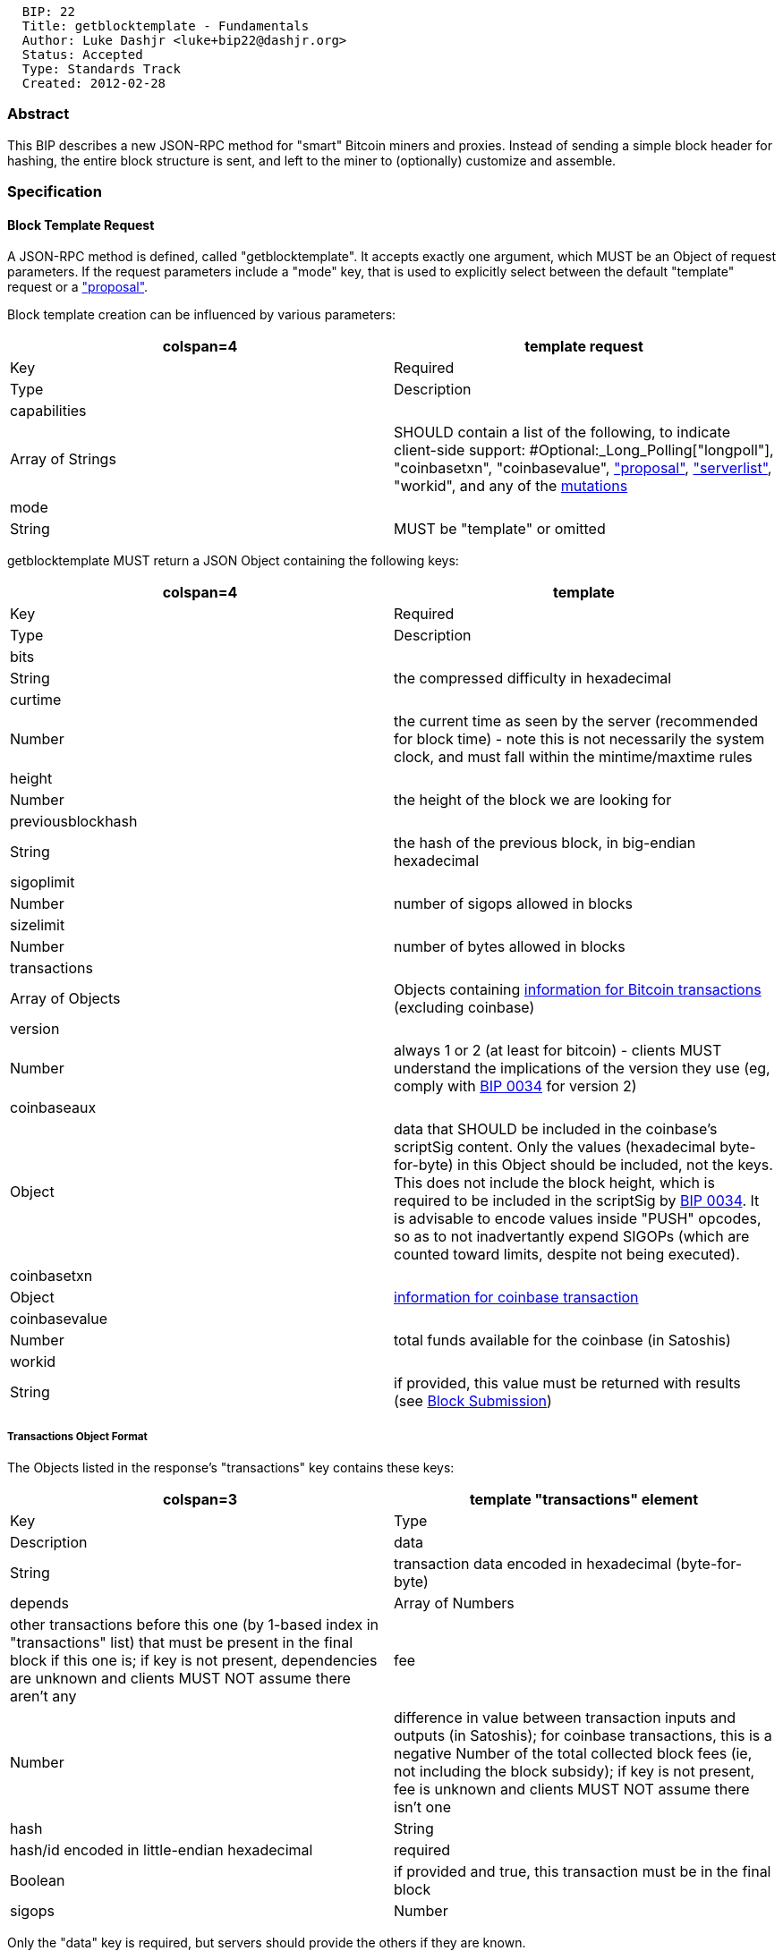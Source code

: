 ---------------------------------------------
  BIP: 22
  Title: getblocktemplate - Fundamentals
  Author: Luke Dashjr <luke+bip22@dashjr.org>
  Status: Accepted
  Type: Standards Track
  Created: 2012-02-28
---------------------------------------------

[[abstract]]
Abstract
~~~~~~~~

This BIP describes a new JSON-RPC method for "smart" Bitcoin miners and
proxies. Instead of sending a simple block header for hashing, the
entire block structure is sent, and left to the miner to (optionally)
customize and assemble.

[[specification]]
Specification
~~~~~~~~~~~~~

[[block-template-request]]
Block Template Request
^^^^^^^^^^^^^^^^^^^^^^

A JSON-RPC method is defined, called "getblocktemplate". It accepts
exactly one argument, which MUST be an Object of request parameters. If
the request parameters include a "mode" key, that is used to explicitly
select between the default "template" request or a
link:bip-0023.mediawiki#Block_Proposal["proposal"].

Block template creation can be influenced by various parameters:

[cols="",options="header",]
|=======================================================================
|colspan=4|template request
|Key |Required |Type |Description

|capabilities a| |Array of Strings |SHOULD contain a list of the
following, to indicate client-side support:
#Optional:_Long_Polling["longpoll"], "coinbasetxn", "coinbasevalue",
link:bip-0023.mediawiki#Block_Proposal["proposal"],
link:bip-0023.mediawiki#Logical_Services["serverlist"], "workid", and
any of the link:bip-0023.mediawiki#Mutations[mutations]

|mode a| |String |MUST be "template" or omitted
|=======================================================================

getblocktemplate MUST return a JSON Object containing the following
keys:

[cols="",options="header",]
|=======================================================================
|colspan=4| template
|Key |Required |Type |Description

|bits a| |String |the compressed difficulty in hexadecimal

|curtime a| |Number |the current time as seen by the server (recommended
for block time) - note this is not necessarily the system clock, and
must fall within the mintime/maxtime rules

|height a| |Number |the height of the block we are looking for

|previousblockhash a| |String |the hash of the previous block, in
big-endian hexadecimal

|sigoplimit a| |Number |number of sigops allowed in blocks

|sizelimit a| |Number |number of bytes allowed in blocks

|transactions a| |Array of Objects |Objects containing
link:#Transactions_Object_Format[information for Bitcoin transactions]
(excluding coinbase)

|version a| |Number |always 1 or 2 (at least for bitcoin) - clients MUST
understand the implications of the version they use (eg, comply with
link:bip-0034.mediawiki[BIP 0034] for version 2)

|coinbaseaux a| |Object |data that SHOULD be included in the coinbase's
scriptSig content. Only the values (hexadecimal byte-for-byte) in this
Object should be included, not the keys. This does not include the block
height, which is required to be included in the scriptSig by
link:bip-0034.mediawiki[BIP 0034]. It is advisable to encode values
inside "PUSH" opcodes, so as to not inadvertantly expend SIGOPs (which
are counted toward limits, despite not being executed).

|coinbasetxn a| |Object |link:#Transactions_Object_Format[information
for coinbase transaction]

|coinbasevalue a| |Number |total funds available for the coinbase (in
Satoshis)

|workid a| |String |if provided, this value must be returned with
results (see link:#Block_Submission[Block Submission])
|=======================================================================

[[transactions-object-format]]
Transactions Object Format
++++++++++++++++++++++++++

The Objects listed in the response's "transactions" key contains these
keys:

[cols="",options="header",]
|=======================================================================
|colspan=3|template "transactions" element
|Key |Type |Description

|data |String |transaction data encoded in hexadecimal (byte-for-byte)

|depends |Array of Numbers |other transactions before this one (by
1-based index in "transactions" list) that must be present in the final
block if this one is; if key is not present, dependencies are unknown
and clients MUST NOT assume there aren't any

|fee |Number |difference in value between transaction inputs and outputs
(in Satoshis); for coinbase transactions, this is a negative Number of
the total collected block fees (ie, not including the block subsidy); if
key is not present, fee is unknown and clients MUST NOT assume there
isn't one

|hash |String |hash/id encoded in little-endian hexadecimal

|required |Boolean |if provided and true, this transaction must be in
the final block

|sigops |Number |total number of SigOps, as counted for purposes of
block limits; if key is not present, sigop count is unknown and clients
MUST NOT assume there aren't any
|=======================================================================

Only the "data" key is required, but servers should provide the others
if they are known.

[[block-submission]]
Block Submission
^^^^^^^^^^^^^^^^

A JSON-RPC method is defined, called "submitblock", to submit potential
blocks (or shares). It accepts two arguments: the first is always a
String of the hex-encoded block data to submit; the second is an Object
of parameters, and is optional if parameters are not needed.

[cols="",options="header",]
|=======================================================================
|colspan=3|submitblock parameters (2nd argument)
|Key |Type |Description

|workid |String |if the server provided a workid, it MUST be included
with submissions
|=======================================================================

This method MUST return either null (when a share is accepted), a String
describing briefly the reason the share was rejected, or an Object of
these with a key for each merged-mining chain the share was submitted
to.

[[optional-long-polling]]
Optional: Long Polling
^^^^^^^^^^^^^^^^^^^^^^

[cols="",options="header",]
|=======================================================================
|template request
|Key |Type |Description

|capabilities |Array of Strings |miners which support long polling
SHOULD provide a list including the String "longpoll"

|longpollid |String |"longpollid" of job to monitor for expiration;
required and valid only for long poll requests
|=======================================================================

[cols="",options="header",]
|=======================================================================
|template
|Key |Type |Description

|longpollid |String |identifier for long poll request; MUST be omitted
if the server does not support long polling

|longpolluri |String |if provided, an alternate URI to use for long poll
requests

|submitold |Boolean |only relevant for long poll responses: indicates if
work received prior to this response remains potentially valid (default)
and should have its shares submitted; if false, the miner may wish to
discard its share queue
|=======================================================================

If the server supports long polling, it MUST include a "longpollid" key
in block templates, and it MUST be unique for each event: any given
"longpollid" should check for only one condition and not be reused. For
example, a server which has a long poll wakeup only for new blocks might
use the previous block hash. However, clients should not assume the
"longpollid" has any specific meaning. It MAY supply the "longpolluri"
key with a relative or absolute URI, which MAY specify a completely
different resource than the original connection, including port number.
If "longpolluri" is provided by the server, clients MUST only attempt to
use that URI for longpoll requests.

Clients MAY start a longpoll request with a standard JSON-RPC request
(in the case of HTTP transport, POST with data) and same authorization,
setting the "longpollid" parameter in the request to the value provided
by the server.

This request SHOULD NOT be processed nor answered by the server until it
wishes to replace the current block data as identified by the
"longpollid". Clients SHOULD make this request with a very long request
timeout and MUST accept servers sending a partial response in advance
(such as HTTP headers with "chunked" Transfer-Encoding), and only
delaying the completion of the final JSON response until processing.

Upon receiving a completed response:

* Only if "submitold" is provided and false, the client MAY discard the
results of past operations and MUST begin working on the new work
immediately.
* The client SHOULD begin working on the new work received as soon as
possible, if not immediately.
* The client SHOULD make a new request to the same long polling URI.

If a client receives an incomplete or invalid response, it SHOULD retry
the request with an exponential backoff. Clients MAY implement this
backoff with limitations (such as maximum backoff time) or any algorithm
as deemed suitable. It is, however, forbidden to simply retry
immediately with no delay after more than one failure. In the case of a
"Forbidden" response (for example, HTTP 403), a client SHOULD NOT
attempt to retry without user intervention.

[[optional-template-tweaking]]
Optional: Template Tweaking
^^^^^^^^^^^^^^^^^^^^^^^^^^^

[cols="",options="header",]
|=======================================================================
|template request
|Key |Type |Description

|sigoplimit |Number or Boolean |maximum number of sigops to include in
template

|sizelimit |Number or Boolean |maximum number of bytes to use for the
entire block

|maxversion |Number |highest block version number supported
|=======================================================================

For "sigoplimit" and "sizelimit", negative values and zero are offset
from the server-determined block maximum. If a Boolean is provided and
true, the default limit is used; if false, the server is instructed not
to use any limits on returned template. Servers SHOULD respect these
desired maximums, but are NOT required to: clients SHOULD check that the
returned template satisfies their requirements appropriately.

[[appendix-example-rejection-reasons]]
Appendix: Example Rejection Reasons
^^^^^^^^^^^^^^^^^^^^^^^^^^^^^^^^^^^

Possible reasons a share may be rejected include, but are not limited
to:

[cols="",options="header",]
|=======================================================================
|colspan=2| share rejection reasons
|Reason |Description

|bad-cb-flag |the server detected a feature-signifying flag that it does
not allow

|bad-cb-length |the coinbase was too long (bitcoin limit is 100 bytes)

|bad-cb-prefix |the server only allows appending to the coinbase, but it
was modified beyond that

|bad-diffbits |"bits" were changed

|bad-prevblk |the previous-block is not the one the server intends to
build on

|bad-txnmrklroot |the block header's merkle root did not match the
transaction merkle tree

|bad-txns |the server didn't like something about the transactions in
the block

|bad-version |the version was wrong

|duplicate |the server already processed this block data

|high-hash |the block header did not hash to a value lower than the
specified target

|rejected |a generic rejection without details

|stale-prevblk |the previous-block is no longer the one the server
intends to build on

|stale-work |the work this block was based on is no longer accepted

|time-invalid |the time was not acceptable

|time-too-new |the time was too far in the future

|time-too-old |the time was too far in the past

|unknown-user |the user submitting the block was not recognized

|unknown-work |the template or workid could not be identified
|=======================================================================

[[motivation]]
Motivation
~~~~~~~~~~

bitcoind's JSON-RPC server can no longer support the load of generating
the work required to productively mine Bitcoin, and external software
specializing in work generation has become necessary. At the same time,
new independent node implementations are maturing to the point where
they will also be able to support miners.

A common standard for communicating block construction details is
necessary to ensure compatibility between the full nodes and work
generation software.

[[rationale]]
Rationale
~~~~~~~~~

Why not just deal with transactions as hashes (txids)?

* Servers might not have access to the transaction database, or miners
may wish to include transactions not broadcast to the network as a
whole.
* Miners may opt not to do full transaction verification, and may not
have access to the transaction database on their end.

What is the purpose of "workid"?

* If servers allow all mutations, it may be hard to identify which job
it is based on. While it may be possible to verify the submission by its
content, it is much easier to compare it to the job issued. It is very
easy for the miner to keep track of this. Therefore, using a "workid" is
a very cheap solution to enable more mutations.

Why should "sigops" be provided for transactions?

* Due to the link:bip-0016.mediawiki[BIP 0016] changes regarding rules
on block sigops, it is impossible to count sigops from the transactions
themselves (the sigops in the scriptCheck must also be included in the
count).

[[reference-implementation]]
Reference Implementation
~~~~~~~~~~~~~~~~~~~~~~~~

* https://gitorious.org/bitcoin/eloipool[Eloipool (server)]
* http://gitorious.org/bitcoin/libblkmaker[libblkmaker (client)]
* https://github.com/bitcoin/bitcoin/pull/936/files[bitcoind (minimal
server)]

[[see-also]]
See Also
~~~~~~~~

* link:bip-0023.mediawiki[BIP 23: getblocktemplate - Pooled Mining]

